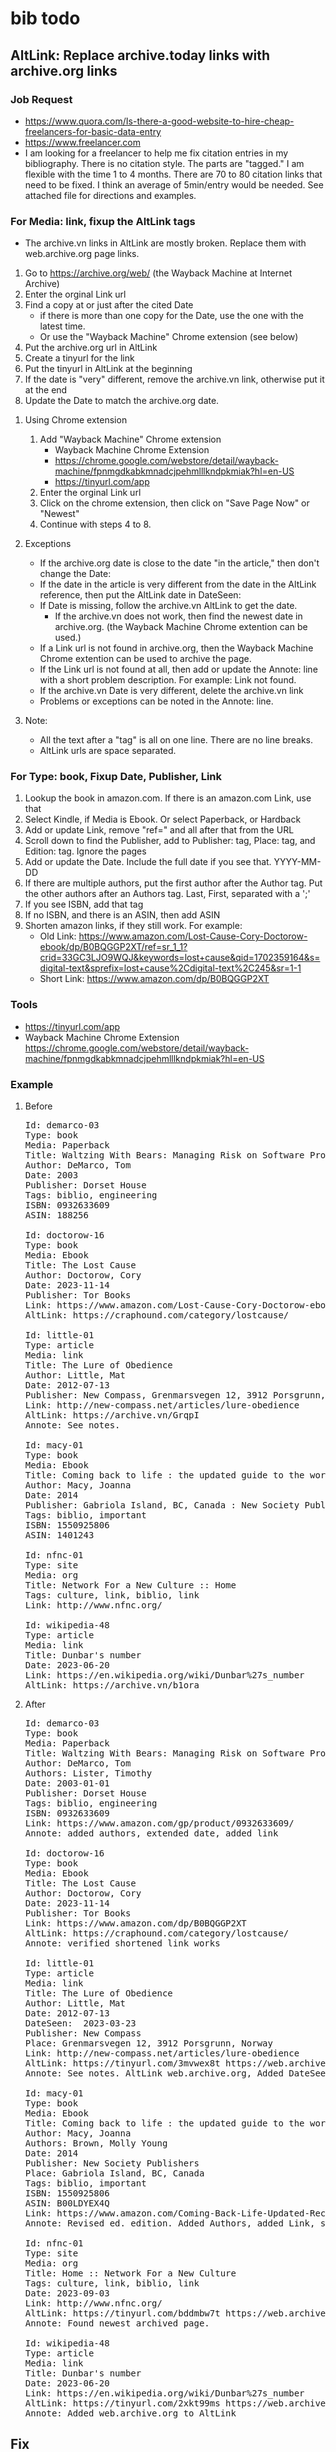 * bib todo
** AltLink: Replace archive.today links with archive.org links
*** Job Request
- https://www.quora.com/Is-there-a-good-website-to-hire-cheap-freelancers-for-basic-data-entry
- https://www.freelancer.com
- I am looking for a freelancer to help me fix citation entries in my
  bibliography. There is no citation style. The parts are "tagged."  I
  am flexible with the time 1 to 4 months.  There are 70 to 80
  citation links that need to be fixed. I think an average of
  5min/entry would be needed.  See attached file for directions and
  examples.

*** For Media: link, fixup the AltLink tags
  - The archive.vn links in AltLink are mostly broken. Replace them with
    web.archive.org page links.
  1. Go to https://archive.org/web/ (the Wayback Machine at Internet
    Archive)
  2. Enter the orginal Link url
  3. Find a copy at or just after the cited Date
    - if there is more than one copy for the Date, use the one with
      the latest time.
    - Or use the "Wayback Machine" Chrome extension (see below)
  4. Put the archive.org url in AltLink
  5. Create a tinyurl for the link
  6. Put the tinyurl in AltLink at the beginning
  7. If the date is "very" different, remove the archive.vn link,
    otherwise put it at the end
  8. Update the Date to match the archive.org date.

**** Using Chrome extension
  1. Add "Wayback Machine" Chrome extension
    - Wayback Machine Chrome Extension
    - https://chrome.google.com/webstore/detail/wayback-machine/fpnmgdkabkmnadcjpehmlllkndpkmiak?hl=en-US
    - https://tinyurl.com/app
  2. Enter the orginal Link url
  3. Click on the chrome extension, then click on "Save Page Now" or "Newest"
  4. Continue with steps 4 to 8.

**** Exceptions
  - If the archive.org date is close to the date "in the article,"
    then don't change the Date:
  - If the date in the article is very different from the date in the AltLink reference,
    then put the AltLink date in DateSeen:
  - If Date is missing, follow the archive.vn AltLink to get the date.
    - If the archive.vn does not work, then find the newest date in
      archive.org.  (the Wayback Machine Chrome extention can be
      used.)
  - If a Link url is not found in archive.org, then the Wayback Machine Chrome
    extention can be used to archive the page.
  - If the Link url is not found at all, then add or update the Annote: line with a
    short problem description. For example: Link not found.
  - If the archive.vn Date is very different, delete the archive.vn link
  - Problems or exceptions can be noted in the Annote: line.

**** Note:
  - All the text after a "tag" is all on one line. There are no line breaks.
  - AltLink urls are space separated.

*** For Type: book, Fixup Date, Publisher, Link
  1. Lookup the book in amazon.com. If there is an amazon.com Link, use that
  2. Select Kindle, if Media is Ebook. Or select Paperback, or Hardback
  3. Add or update Link, remove "ref=" and all after that from the URL
  4. Scroll down to find the Publisher, add to Publisher: tag, Place: tag,
     and Edition: tag. Ignore the pages
  5. Add or update the Date. Include the full date if you see that. YYYY-MM-DD
  6. If there are multiple authors, put the first author after the Author
    tag. Put the other authors after an Authors tag. Last, First,
    separated with a ';'
  7. If you see ISBN, add that tag
  8. If no ISBN, and there is an ASIN, then add ASIN
  9. Shorten amazon links, if they still work. For example:
    - Old Link: https://www.amazon.com/Lost-Cause-Cory-Doctorow-ebook/dp/B0BQGGP2XT/ref=sr_1_1?crid=33GC3LJO9WQJ&keywords=lost+cause&qid=1702359164&s=digital-text&sprefix=lost+cause%2Cdigital-text%2C245&sr=1-1
    - Short Link: https://www.amazon.com/dp/B0BQGGP2XT

*** Tools
- https://tinyurl.com/app
- Wayback Machine Chrome Extension
  https://chrome.google.com/webstore/detail/wayback-machine/fpnmgdkabkmnadcjpehmlllkndpkmiak?hl=en-US

*** Example
**** Before
#+BEGIN_EXPORT html
<pre>
Id: demarco-03
Type: book
Media: Paperback
Title: Waltzing With Bears: Managing Risk on Software Projects
Author: DeMarco, Tom
Date: 2003
Publisher: Dorset House
Tags: biblio, engineering
ISBN: 0932633609
ASIN: 188256

Id: doctorow-16
Type: book
Media: Ebook
Title: The Lost Cause
Author: Doctorow, Cory
Date: 2023-11-14
Publisher: Tor Books
Link: https://www.amazon.com/Lost-Cause-Cory-Doctorow-ebook/dp/B0BQGGP2XT
AltLink: https://craphound.com/category/lostcause/

Id: little-01
Type: article
Media: link
Title: The Lure of Obedience
Author: Little, Mat
Date: 2012-07-13
Publisher: New Compass, Grenmarsvegen 12, 3912 Porsgrunn, Norway
Link: http://new-compass.net/articles/lure-obedience
AltLink: https://archive.vn/GrqpI
Annote: See notes.

Id: macy-01
Type: book
Media: Ebook
Title: Coming back to life : the updated guide to the work that reconnects
Author: Macy, Joanna
Date: 2014
Publisher: Gabriola Island, BC, Canada : New Society Publishers, 2014.
Tags: biblio, important
ISBN: 1550925806
ASIN: 1401243

Id: nfnc-01
Type: site
Media: org
Title: Network For a New Culture :: Home
Tags: culture, link, biblio, link
Link: http://www.nfnc.org/

Id: wikipedia-48
Type: article
Media: link
Title: Dunbar's number
Date: 2023-06-20
Link: https://en.wikipedia.org/wiki/Dunbar%27s_number
AltLink: https://archive.vn/b1ora
</pre>
#+END_EXPORT

**** After

#+BEGIN_EXPORT html
<pre>
Id: demarco-03
Type: book
Media: Paperback
Title: Waltzing With Bears: Managing Risk on Software Projects
Author: DeMarco, Tom
Authors: Lister, Timothy
Date: 2003-01-01
Publisher: Dorset House
Tags: biblio, engineering
ISBN: 0932633609
Link: https://www.amazon.com/gp/product/0932633609/
Annote: added authors, extended date, added link

Id: doctorow-16
Type: book
Media: Ebook
Title: The Lost Cause
Author: Doctorow, Cory
Date: 2023-11-14
Publisher: Tor Books
Link: https://www.amazon.com/dp/B0BQGGP2XT
AltLink: https://craphound.com/category/lostcause/
Annote: verified shortened link works

Id: little-01
Type: article
Media: link
Title: The Lure of Obedience
Author: Little, Mat
Date: 2012-07-13
DateSeen:  2023-03-23
Publisher: New Compass
Place: Grenmarsvegen 12, 3912 Porsgrunn, Norway
Link: http://new-compass.net/articles/lure-obedience
AltLink: https://tinyurl.com/3mvwex8t https://web.archive.org/web/20230323174314/http://new-compass.net/articles/lure-obedience https://archive.vn/GrqpI
Annote: See notes. AltLink web.archive.org, Added DateSeen, shortened Publisher

Id: macy-01
Type: book
Media: Ebook
Title: Coming back to life : the updated guide to the work that reconnects
Author: Macy, Joanna
Authors: Brown, Molly Young
Date: 2014
Publisher: New Society Publishers
Place: Gabriola Island, BC, Canada
Tags: biblio, important
ISBN: 1550925806
ASIN: B00LDYEX4Q
Link: https://www.amazon.com/Coming-Back-Life-Updated-Reconnects-ebook/dp/B00LDYEX4Q/
Annote: Revised ed. edition. Added Authors, added Link, shortened Publisher

Id: nfnc-01
Type: site
Media: org
Title: Home :: Network For a New Culture
Tags: culture, link, biblio, link
Date: 2023-09-03
Link: http://www.nfnc.org/
AltLink: https://tinyurl.com/bddmbw7t https://web.archive.org/web/20230903130952/https://www.nfnc.org/
Annote: Found newest archived page.

Id: wikipedia-48
Type: article
Media: link
Title: Dunbar's number
Date: 2023-06-20
Link: https://en.wikipedia.org/wiki/Dunbar%27s_number
AltLink: https://tinyurl.com/2xkt99ms https://web.archive.org/web/20230620060350/https://en.wikipedia.org/wiki/Dunbar's_number https://archive.vn/b1ora
Annote: Added web.archive.org to AltLink
</pre>
#+END_EXPORT

** Fix
- Reindex ted-?? items to be under Author's name.
  - append old Id to Tags: with: old:Id
- Reindex opednews items to be under Author's name.
  - append old Id to Tags: with: old:Id
- Fix "Authors:" to be "& First Last" or "First Last, First Last, &
  First Last"
- Fix up the generation of the "bib" table fields. For example,
  Subtitles.
- Fix the formatting, see etc/bib-template.xml
  - [Id][Author][Date][Title][Publisher][ISBN][Link]
** Add tags [TBD]
- Add Place, Edition, and Subtitle - in progress
- Subtitle:
  - get this from the Title tag
  - grep Title: biblio.txt  | sed 's/Title:/Title/' |  grep ': '
- Edition use: 2nd, 3rd, Nth
  - get this from Publisher tag
  - leave empty, if 1st, or First
  - Revision, Revised, use: Rev.
  - Reprint, Reissue, use: Rep.
  - Illustrated use: Ill.
  - Extended use: Ext.
- Place: address, city, state, country
  - optional
  - get this from Publisher tag
** Format tags (TBD)
- Bib Title:
  - if Title: '[Title]'
  - if Subtitle, append: ': [Subtitle]'
  - if Edition, append: ' ([Edition] ed.)'
  - lastly, append: '. '
- Bib Author
  - if Author: [Author]
  - if Authors: append: ', [Authors]'
  - lastly, append: '. '
- Bib Publication
  - if Place: '[Place]: '
  - lastly, append: '[Publication]. '
- Bib Date
  - If Date: ' (Date). '
- Bib Link
  - If Link: ' [Link]'
  - if AltLink, append: '; Alt: [first-AltLink]'
** Final Format (TBD)
- https://pitt.libguides.com/citationhelp
- https://libguides.westsoundacademy.org/chicago-citation/edition-other-than-the-first
*** Chicago
**** Book
- Author, and Authors. Title: Subtitle. Edition. Place-of-Publication:
  Publisher, Year.

- Author: last, first
- Authors: & first-last
- Authors: first-last, first-last, & first-last
- title is in italic
- Edition: if not first
  - Rev. ed.
  - 2nd ed.
  - 30th ed.
**** Newspaper Article
- Author Surname, First Name or Initial. "Article Title." Magazine
  Title, Month Day, Year.
- Author Surname, First Name or Initial. "Article Title." Newspaper
  Title, Month Day, Year. URL.
**** Webpage
- Author Surname, First Name or Initials. "Title of Page." Title or
  Owner of Site. Date last modified or accessed. URL.
- Owner of Site. "Title of Page." Date last modified or accessed. URL.
**** Media
- Director Surname, First Name, dir. Place of Publication: Publisher,
  Year. Format.
- Author Surname, First Name or Initial. Multimedia Title. Place of
  Publication: Publisher, Year. Format, URL
  - Shanley, John Patrick, dir. Joe Versus the Volcano. 1990; Burbank,
    CA: Warner Home Video, 2002. DVD.
- Author Surname, First Name or Initial. Multimedia Title. Place of
  Publication: Publisher, Year. Format, URL
  - Weed, A. E. At the Foot of the Flatiron. American Mutoscope and
    Biograph Co., 1903; 35 mm film. From Library of Congress, The Life
    of a City: Early Films of New York, 1898-1906. MPEG video,
    2:19. https://www.loc.gov/item/00694378.
*** APA
**** Basic
- Reference Each Source
- Last name of first author (followed by their first initial)
- The year the source was published in parentheses.
- The title of the source. (If book: italic. If article: in quotes)
- The journal that published the source (in italics)
- The volume number, if applicable (in italics)
- The issue number, if applicable.
**** Book
- Author. (Date). Title: Subtitle (edition). Publisher.
- Sapolsky, R. M. (2017). Behave: The biology of humans at our best
  and worst (Rev. ed). Penguin Books.
- Sapolsky, R. M. (2017). Behave: The biology of humans at our best
  and worst (3rd ed). Penguin Books.
**** Newspaper Article, Webpage
- Author (Date). Title: Subtitle. Publication. URL
- Author & Authors (Date).
- Grady, J. S., Her, M., Moreno, G., Perez, C., & Yelinek,
  J. (2019). Emotions in storybooks: A comparison of storybooks that
  represent ethnic and racial groups in the United States. Psychology
  of Popular Media Culture, 8(3),
  207–217. https://doi.org/10.1037/ppm0000185
**** Media
- Author Surname, First Name, dir. (Year). Place of Publication:
  Publisher. Format. URL

- Author Surname, First Name or Initial. (Date) Title. Place of
  Publication: Publisher. Format, URL

- Format: Media tag
** Done
- Restore the Publisher: field - done

